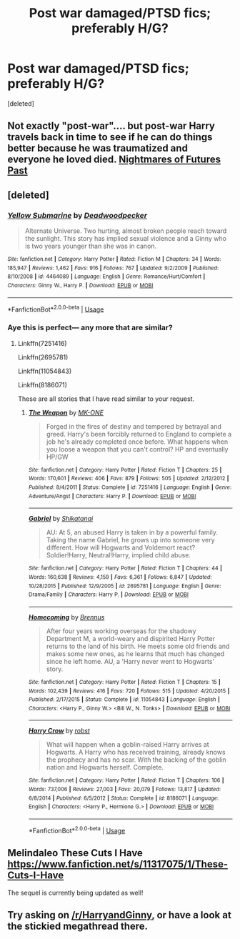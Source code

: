 #+TITLE: Post war damaged/PTSD fics; preferably H/G?

* Post war damaged/PTSD fics; preferably H/G?
:PROPERTIES:
:Score: 4
:DateUnix: 1527313950.0
:DateShort: 2018-May-26
:END:
[deleted]


** Not exactly "post-war".... but post-war Harry travels back in time to see if he can do things better because he was traumatized and everyone he loved died. [[https://www.fanfiction.net/s/2636963/1/Harry-Potter-and-the-Nightmares-of-Futures-Past][Nightmares of Futures Past]]
:PROPERTIES:
:Author: DeepIndependence
:Score: 3
:DateUnix: 1527318052.0
:DateShort: 2018-May-26
:END:


** [deleted]
:PROPERTIES:
:Score: 3
:DateUnix: 1527325268.0
:DateShort: 2018-May-26
:END:

*** [[https://www.fanfiction.net/s/4464089/1/][*/Yellow Submarine/*]] by [[https://www.fanfiction.net/u/386600/Deadwoodpecker][/Deadwoodpecker/]]

#+begin_quote
  Alternate Universe. Two hurting, almost broken people reach toward the sunlight. This story has implied sexual violence and a Ginny who is two years younger than she was in canon.
#+end_quote

^{/Site/:} ^{fanfiction.net} ^{*|*} ^{/Category/:} ^{Harry} ^{Potter} ^{*|*} ^{/Rated/:} ^{Fiction} ^{M} ^{*|*} ^{/Chapters/:} ^{34} ^{*|*} ^{/Words/:} ^{185,947} ^{*|*} ^{/Reviews/:} ^{1,462} ^{*|*} ^{/Favs/:} ^{916} ^{*|*} ^{/Follows/:} ^{767} ^{*|*} ^{/Updated/:} ^{9/2/2009} ^{*|*} ^{/Published/:} ^{8/10/2008} ^{*|*} ^{/id/:} ^{4464089} ^{*|*} ^{/Language/:} ^{English} ^{*|*} ^{/Genre/:} ^{Romance/Hurt/Comfort} ^{*|*} ^{/Characters/:} ^{Ginny} ^{W.,} ^{Harry} ^{P.} ^{*|*} ^{/Download/:} ^{[[http://www.ff2ebook.com/old/ffn-bot/index.php?id=4464089&source=ff&filetype=epub][EPUB]]} ^{or} ^{[[http://www.ff2ebook.com/old/ffn-bot/index.php?id=4464089&source=ff&filetype=mobi][MOBI]]}

--------------

*FanfictionBot*^{2.0.0-beta} | [[https://github.com/tusing/reddit-ffn-bot/wiki/Usage][Usage]]
:PROPERTIES:
:Author: FanfictionBot
:Score: 2
:DateUnix: 1527325287.0
:DateShort: 2018-May-26
:END:


*** Aye this is perfect--- any more that are similar?
:PROPERTIES:
:Author: Kaladin_MemeBlessed
:Score: 1
:DateUnix: 1527325382.0
:DateShort: 2018-May-26
:END:

**** Linkffn(7251416)

Linkffn(2695781)

Linkffn(11054843)

Linkffn(8186071)

These are all stories that I have read similar to your request.
:PROPERTIES:
:Author: Privacy-YouGotNone
:Score: 2
:DateUnix: 1527333460.0
:DateShort: 2018-May-26
:END:

***** [[https://www.fanfiction.net/s/7251416/1/][*/The Weapon/*]] by [[https://www.fanfiction.net/u/2840040/MK-ONE][/MK-ONE/]]

#+begin_quote
  Forged in the fires of destiny and tempered by betrayal and greed. Harry's been forcibly returned to England to complete a job he's already completed once before. What happens when you loose a weapon that you can't control? HP and eventually HP/GW
#+end_quote

^{/Site/:} ^{fanfiction.net} ^{*|*} ^{/Category/:} ^{Harry} ^{Potter} ^{*|*} ^{/Rated/:} ^{Fiction} ^{T} ^{*|*} ^{/Chapters/:} ^{25} ^{*|*} ^{/Words/:} ^{170,601} ^{*|*} ^{/Reviews/:} ^{406} ^{*|*} ^{/Favs/:} ^{879} ^{*|*} ^{/Follows/:} ^{505} ^{*|*} ^{/Updated/:} ^{2/12/2012} ^{*|*} ^{/Published/:} ^{8/4/2011} ^{*|*} ^{/Status/:} ^{Complete} ^{*|*} ^{/id/:} ^{7251416} ^{*|*} ^{/Language/:} ^{English} ^{*|*} ^{/Genre/:} ^{Adventure/Angst} ^{*|*} ^{/Characters/:} ^{Harry} ^{P.} ^{*|*} ^{/Download/:} ^{[[http://www.ff2ebook.com/old/ffn-bot/index.php?id=7251416&source=ff&filetype=epub][EPUB]]} ^{or} ^{[[http://www.ff2ebook.com/old/ffn-bot/index.php?id=7251416&source=ff&filetype=mobi][MOBI]]}

--------------

[[https://www.fanfiction.net/s/2695781/1/][*/Gabriel/*]] by [[https://www.fanfiction.net/u/107578/Shikatanai][/Shikatanai/]]

#+begin_quote
  AU: At 5, an abused Harry is taken in by a powerful family. Taking the name Gabriel, he grows up into someone very different. How will Hogwarts and Voldemort react? Soldier!Harry, Neutral!Harry, implied child abuse.
#+end_quote

^{/Site/:} ^{fanfiction.net} ^{*|*} ^{/Category/:} ^{Harry} ^{Potter} ^{*|*} ^{/Rated/:} ^{Fiction} ^{T} ^{*|*} ^{/Chapters/:} ^{44} ^{*|*} ^{/Words/:} ^{160,638} ^{*|*} ^{/Reviews/:} ^{4,159} ^{*|*} ^{/Favs/:} ^{6,361} ^{*|*} ^{/Follows/:} ^{6,847} ^{*|*} ^{/Updated/:} ^{10/28/2015} ^{*|*} ^{/Published/:} ^{12/9/2005} ^{*|*} ^{/id/:} ^{2695781} ^{*|*} ^{/Language/:} ^{English} ^{*|*} ^{/Genre/:} ^{Drama/Family} ^{*|*} ^{/Characters/:} ^{Harry} ^{P.} ^{*|*} ^{/Download/:} ^{[[http://www.ff2ebook.com/old/ffn-bot/index.php?id=2695781&source=ff&filetype=epub][EPUB]]} ^{or} ^{[[http://www.ff2ebook.com/old/ffn-bot/index.php?id=2695781&source=ff&filetype=mobi][MOBI]]}

--------------

[[https://www.fanfiction.net/s/11054843/1/][*/Homecoming/*]] by [[https://www.fanfiction.net/u/4577618/Brennus][/Brennus/]]

#+begin_quote
  After four years working overseas for the shadowy Department M, a world-weary and dispirited Harry Potter returns to the land of his birth. He meets some old friends and makes some new ones, as he learns that much has changed since he left home. AU, a 'Harry never went to Hogwarts' story.
#+end_quote

^{/Site/:} ^{fanfiction.net} ^{*|*} ^{/Category/:} ^{Harry} ^{Potter} ^{*|*} ^{/Rated/:} ^{Fiction} ^{T} ^{*|*} ^{/Chapters/:} ^{15} ^{*|*} ^{/Words/:} ^{102,439} ^{*|*} ^{/Reviews/:} ^{416} ^{*|*} ^{/Favs/:} ^{720} ^{*|*} ^{/Follows/:} ^{515} ^{*|*} ^{/Updated/:} ^{4/20/2015} ^{*|*} ^{/Published/:} ^{2/17/2015} ^{*|*} ^{/Status/:} ^{Complete} ^{*|*} ^{/id/:} ^{11054843} ^{*|*} ^{/Language/:} ^{English} ^{*|*} ^{/Characters/:} ^{<Harry} ^{P.,} ^{Ginny} ^{W.>} ^{<Bill} ^{W.,} ^{N.} ^{Tonks>} ^{*|*} ^{/Download/:} ^{[[http://www.ff2ebook.com/old/ffn-bot/index.php?id=11054843&source=ff&filetype=epub][EPUB]]} ^{or} ^{[[http://www.ff2ebook.com/old/ffn-bot/index.php?id=11054843&source=ff&filetype=mobi][MOBI]]}

--------------

[[https://www.fanfiction.net/s/8186071/1/][*/Harry Crow/*]] by [[https://www.fanfiction.net/u/1451358/robst][/robst/]]

#+begin_quote
  What will happen when a goblin-raised Harry arrives at Hogwarts. A Harry who has received training, already knows the prophecy and has no scar. With the backing of the goblin nation and Hogwarts herself. Complete.
#+end_quote

^{/Site/:} ^{fanfiction.net} ^{*|*} ^{/Category/:} ^{Harry} ^{Potter} ^{*|*} ^{/Rated/:} ^{Fiction} ^{T} ^{*|*} ^{/Chapters/:} ^{106} ^{*|*} ^{/Words/:} ^{737,006} ^{*|*} ^{/Reviews/:} ^{27,003} ^{*|*} ^{/Favs/:} ^{20,079} ^{*|*} ^{/Follows/:} ^{13,817} ^{*|*} ^{/Updated/:} ^{6/8/2014} ^{*|*} ^{/Published/:} ^{6/5/2012} ^{*|*} ^{/Status/:} ^{Complete} ^{*|*} ^{/id/:} ^{8186071} ^{*|*} ^{/Language/:} ^{English} ^{*|*} ^{/Characters/:} ^{<Harry} ^{P.,} ^{Hermione} ^{G.>} ^{*|*} ^{/Download/:} ^{[[http://www.ff2ebook.com/old/ffn-bot/index.php?id=8186071&source=ff&filetype=epub][EPUB]]} ^{or} ^{[[http://www.ff2ebook.com/old/ffn-bot/index.php?id=8186071&source=ff&filetype=mobi][MOBI]]}

--------------

*FanfictionBot*^{2.0.0-beta} | [[https://github.com/tusing/reddit-ffn-bot/wiki/Usage][Usage]]
:PROPERTIES:
:Author: FanfictionBot
:Score: 1
:DateUnix: 1527333481.0
:DateShort: 2018-May-26
:END:


** Melindaleo These Cuts I Have [[https://www.fanfiction.net/s/11317075/1/These-Cuts-I-Have]]

The sequel is currently being updated as well!
:PROPERTIES:
:Author: heresy23
:Score: 2
:DateUnix: 1527346427.0
:DateShort: 2018-May-26
:END:


** Try asking on [[/r/HarryandGinny]], or have a look at the stickied megathread there.
:PROPERTIES:
:Author: stefvh
:Score: 2
:DateUnix: 1527358303.0
:DateShort: 2018-May-26
:END:
